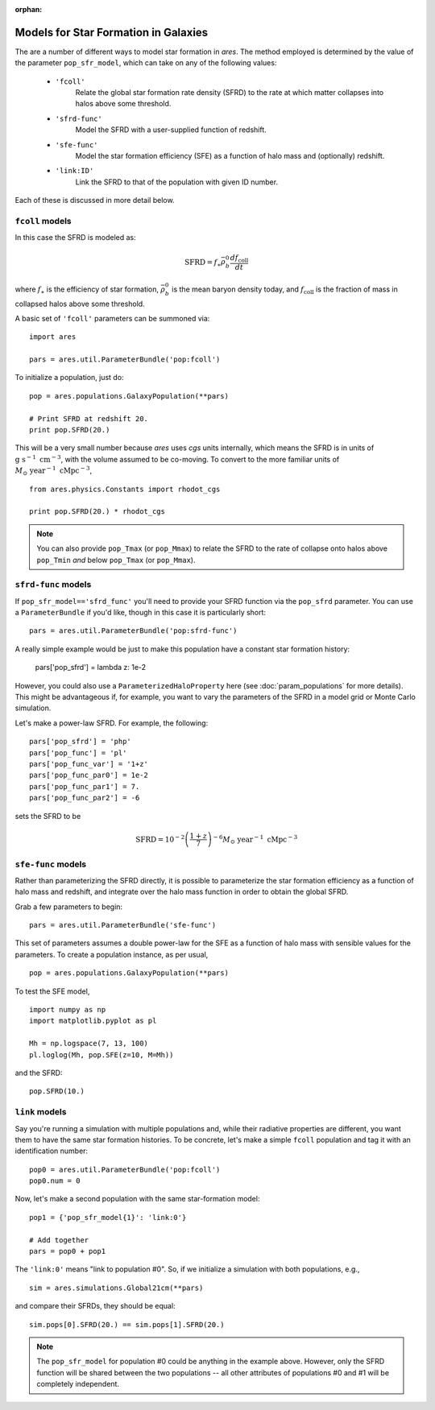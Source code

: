 :orphan:

Models for Star Formation in Galaxies
=====================================
The are a number of different ways to model star formation in *ares*. The method employed is determined by the value of the parameter ``pop_sfr_model``, which can take on any of the following values:

    + ``'fcoll'``
        Relate the global star formation rate density (SFRD) to the rate at which matter collapses into halos above some threshold.
    + ``'sfrd-func'``
        Model the SFRD with a user-supplied function of redshift. 
    + ``'sfe-func'``
        Model the star formation efficiency (SFE) as a function of halo mass and (optionally) redshift.
    + ``'link:ID'``
        Link the SFRD to that of the population with given ID number.
        
Each of these is discussed in more detail below.

``fcoll`` models
~~~~~~~~~~~~~~~~
In this case the SFRD is modeled as:

.. math :: \mathrm{SFRD} = f_{\ast} \bar{\rho}_b^0 \frac{d f_{\mathrm{coll}}}{dt}

where :math:`f_{\ast}` is the efficiency of star formation, :math:`\bar{\rho}_b^0` is the mean baryon density today, and :math:`f_{\mathrm{coll}}` is the fraction of mass in collapsed halos above some threshold.

A basic set of ``'fcoll'`` parameters can be summoned via:

::
    
    import ares
    
    pars = ares.util.ParameterBundle('pop:fcoll')
    
To initialize a population, just do:

::

    pop = ares.populations.GalaxyPopulation(**pars)
    
    # Print SFRD at redshift 20.
    print pop.SFRD(20.)

This will be a very small number because *ares* uses *cgs* units internally, which means the SFRD is in units of :math:`\mathrm{g} \ \mathrm{s}^{-1} \ \mathrm{cm}^{-3}`, with the volume assumed to be co-moving. To convert to the more familiar units of :math:`M_{\odot} \ \mathrm{year}^{-1} \ \mathrm{cMpc}^{-3}`, 

::

    from ares.physics.Constants import rhodot_cgs
    
    print pop.SFRD(20.) * rhodot_cgs
    
.. note :: You can also provide ``pop_Tmax`` (or ``pop_Mmax``) to relate the        
    SFRD to the rate of collapse onto halos above ``pop_Tmin`` *and* below 
    ``pop_Tmax`` (or ``pop_Mmax``). 



``sfrd-func`` models
~~~~~~~~~~~~~~~~~~~~
If ``pop_sfr_model=='sfrd_func'`` you'll need to provide your SFRD function via the ``pop_sfrd`` parameter. You can use a ``ParameterBundle`` if you'd like, though in this case it is particularly short:

::

    pars = ares.util.ParameterBundle('pop:sfrd-func')

A really simple example would be just to make this population have a constant star formation history:

    pars['pop_sfrd'] = lambda z: 1e-2
    
However, you could also use a ``ParameterizedHaloProperty`` here (see :doc:`param_populations` for more details). This might be advantageous if, for example, you want to vary the parameters of the SFRD in a model grid or Monte Carlo simulation. 

Let's make a power-law SFRD. For example, the following:

::
    
    pars['pop_sfrd'] = 'php'
    pars['pop_func'] = 'pl'
    pars['pop_func_var'] = '1+z'
    pars['pop_func_par0'] = 1e-2
    pars['pop_func_par1'] = 7.
    pars['pop_func_par2'] = -6

sets the SFRD to be

.. math :: \mathrm{SFRD} = 10^{-2} \left(\frac{1 + z}{7} \right)^{-6} M_{\odot} \ \mathrm{year}^{-1} \ \mathrm{cMpc}^{-3}


``sfe-func`` models
~~~~~~~~~~~~~~~~~~~
Rather than parameterizing the SFRD directly, it is possible to parameterize the star formation efficiency as a function of halo mass and redshift, and integrate over the halo mass function in order to obtain the global SFRD.

Grab a few parameters to begin:

::

    pars = ares.util.ParameterBundle('sfe-func')
    
This set of parameters assumes a double power-law for the SFE as a function of halo mass with sensible values for the parameters. To create a population instance, as per usual,

::

    pop = ares.populations.GalaxyPopulation(**pars)
    
To test the SFE model, 

::

    import numpy as np
    import matplotlib.pyplot as pl
    
    Mh = np.logspace(7, 13, 100)
    pl.loglog(Mh, pop.SFE(z=10, M=Mh))
    
    
and the SFRD:

::

    pop.SFRD(10.)
    
    

``link`` models
~~~~~~~~~~~~~~~
Say you're running a simulation with multiple populations and, while their radiative properties are different, you want them to have the same star formation histories. To be concrete, let's make a simple ``fcoll`` population and tag it with an identification number:

::
    
    pop0 = ares.util.ParameterBundle('pop:fcoll')
    pop0.num = 0

Now, let's make a second population with the same star-formation model:

::
    
    pop1 = {'pop_sfr_model{1}': 'link:0'}
    
    # Add together
    pars = pop0 + pop1
    
The ``'link:0'`` means "link to population #0". So, if we initialize a simulation with both populations, e.g.,

::

    sim = ares.simulations.Global21cm(**pars)
    
and compare their SFRDs, they should be equal:

::

    sim.pops[0].SFRD(20.) == sim.pops[1].SFRD(20.)
    
.. note :: The ``pop_sfr_model`` for population #0 could be anything in the example above. However, only the SFRD function will be shared between the two populations -- all other attributes of populations #0 and #1 will be completely independent. 
    
    
